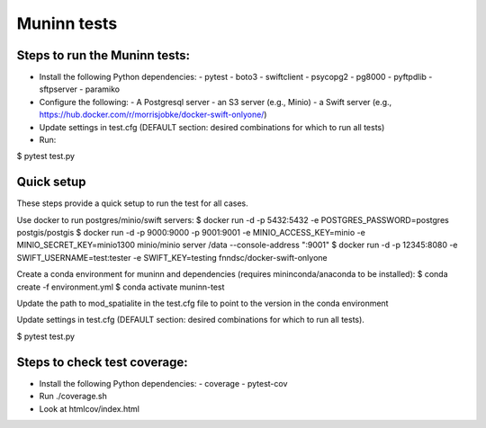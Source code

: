 Muninn tests
============

Steps to run the Muninn tests:
------------------------------

- Install the following Python dependencies:
  - pytest
  - boto3
  - swiftclient
  - psycopg2
  - pg8000
  - pyftpdlib
  - sftpserver
  - paramiko
- Configure the following:
  - A Postgresql server
  - an S3 server (e.g., Minio)
  - a Swift server (e.g., https://hub.docker.com/r/morrisjobke/docker-swift-onlyone/)
- Update settings in test.cfg (DEFAULT section: desired combinations for which to run all tests)
- Run:

$ pytest test.py


Quick setup
-----------

These steps provide a quick setup to run the test for all cases.

Use docker to run postgres/minio/swift servers:
$ docker run -d -p 5432:5432 -e POSTGRES_PASSWORD=postgres postgis/postgis
$ docker run -d -p 9000:9000 -p 9001:9001 -e MINIO_ACCESS_KEY=minio -e MINIO_SECRET_KEY=minio1300 minio/minio server /data --console-address ":9001"
$ docker run -d -p 12345:8080 -e SWIFT_USERNAME=test:tester -e SWIFT_KEY=testing fnndsc/docker-swift-onlyone

Create a conda environment for muninn and dependencies (requires mininconda/anaconda to be installed):
$ conda create -f environment.yml
$ conda activate muninn-test

Update the path to mod_spatialite in the test.cfg file to point to the version in the conda environment

Update settings in test.cfg (DEFAULT section: desired combinations for which to run all tests).

$ pytest test.py


Steps to check test coverage:
-----------------------------

- Install the following Python dependencies:
  - coverage
  - pytest-cov
- Run ./coverage.sh
- Look at htmlcov/index.html
